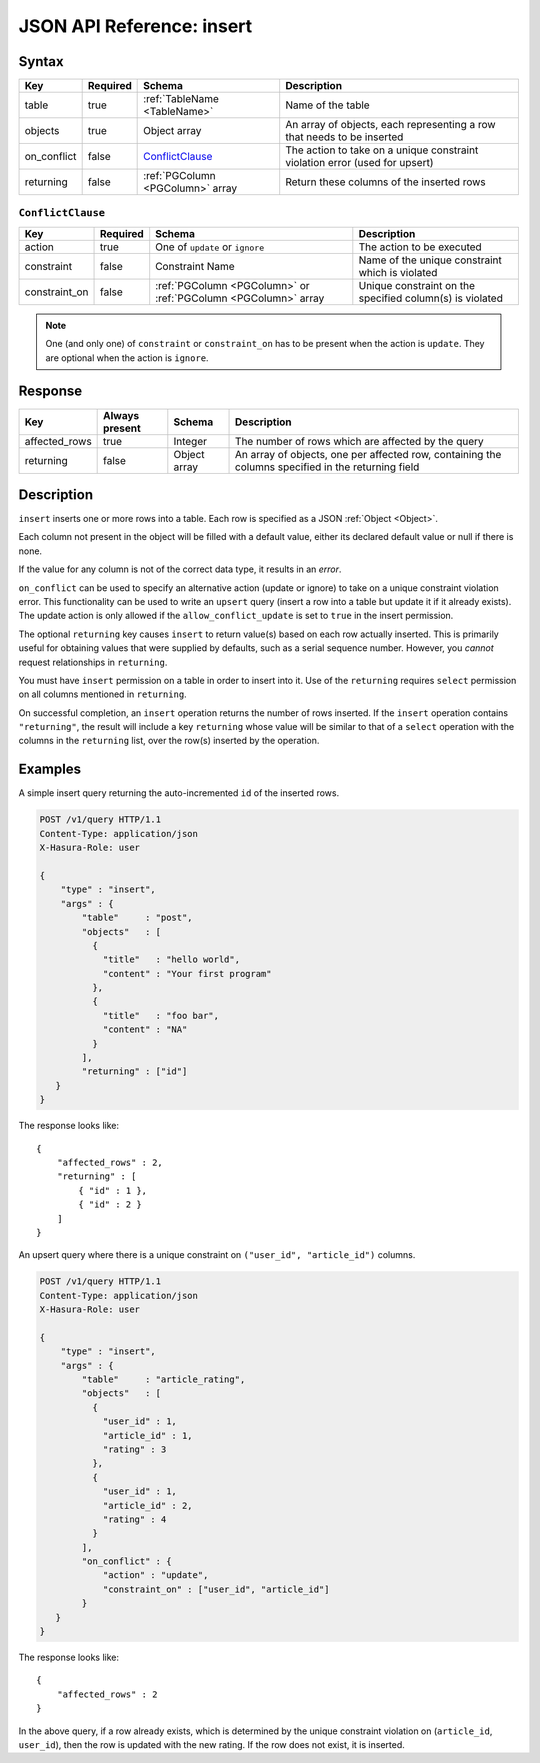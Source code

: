 .. _data_insert:

JSON API Reference: insert
--------------------------

Syntax
^^^^^^

.. list-table::
   :header-rows: 1

   * - Key
     - Required
     - Schema
     - Description
   * - table
     - true
     - :ref:`TableName <TableName>`
     - Name of the table
   * - objects
     - true
     - Object array
     - An array of objects, each representing a row that needs to be inserted
   * - on_conflict
     - false
     - ConflictClause_
     - The action to take on a unique constraint violation error (used for upsert)
   * - returning
     - false
     - :ref:`PGColumn <PGColumn>` array
     - Return these columns of the inserted rows

.. _ConflictClause:

``ConflictClause``
&&&&&&&&&&&&&&&&&&

.. list-table::
   :header-rows: 1

   * - Key
     - Required
     - Schema
     - Description
   * - action
     - true
     - One of ``update`` or ``ignore``
     - The action to be executed
   * - constraint
     - false
     - Constraint Name
     - Name of the unique constraint which is violated
   * - constraint_on
     - false
     - :ref:`PGColumn <PGColumn>` or :ref:`PGColumn <PGColumn>` array
     - Unique constraint on the specified column(s) is violated

.. note::

   One (and only one) of ``constraint`` or ``constraint_on`` has to be present
   when the action is ``update``. They are optional when the action is
   ``ignore``. 

Response
^^^^^^^^

.. list-table::
   :header-rows: 1

   * - Key
     - Always present
     - Schema
     - Description
   * - affected_rows
     - true
     - Integer
     - The number of rows which are affected by the query
   * - returning
     - false
     - Object array
     - An array of objects, one per affected row, containing the columns specified in the returning field

Description
^^^^^^^^^^^

``insert`` inserts one or more rows into a table. Each row is specified as a
JSON :ref:`Object <Object>`. 

Each column not present in the object will be filled with a default value,
either its declared default value or null if there is none. 

If the value for any column is not of the correct data type, it results in an
*error*. 

``on_conflict`` can be used to specify an alternative action (update or ignore)
to take on a unique constraint violation error. This functionality can be used
to write an ``upsert`` query (insert a row into a table but update it if it
already exists). The update action is only allowed if the
``allow_conflict_update`` is set to ``true`` in the insert permission. 

The optional ``returning`` key causes ``insert`` to return value(s) based on
each row actually inserted. This is primarily useful for obtaining values that
were supplied by defaults, such as a serial sequence number. However, you
*cannot* request relationships in ``returning``. 

You must have ``insert`` permission on a table in order to insert into it. Use
of the ``returning`` requires ``select`` permission on all columns mentioned in
``returning``. 

On successful completion, an ``insert`` operation returns the number of rows
inserted. If the ``insert`` operation contains ``"returning"``, the result will
include a key ``returning`` whose value will be similar to that of a ``select``
operation with the columns in the ``returning`` list, over the row(s) inserted
by the operation. 

Examples
^^^^^^^^

A simple insert query returning the auto-incremented ``id`` of the inserted
rows. 

.. code-block:: http

   POST /v1/query HTTP/1.1
   Content-Type: application/json
   X-Hasura-Role: user

   {
       "type" : "insert",
       "args" : {
           "table"     : "post",
           "objects"   : [
             {
               "title"   : "hello world",
               "content" : "Your first program"
             },
             {
               "title"   : "foo bar",
               "content" : "NA"
             }
           ],
           "returning" : ["id"]
      }
   }

The response looks like::

  {
      "affected_rows" : 2,
      "returning" : [
          { "id" : 1 },
          { "id" : 2 }
      ]
  }


An upsert query where there is a unique constraint on ``("user_id",
"article_id")`` columns. 

.. code-block:: http

   POST /v1/query HTTP/1.1
   Content-Type: application/json
   X-Hasura-Role: user

   {
       "type" : "insert",
       "args" : {
           "table"     : "article_rating",
           "objects"   : [
             {
               "user_id" : 1,
               "article_id" : 1,
               "rating" : 3
             },
             {
               "user_id" : 1,
               "article_id" : 2,
               "rating" : 4
             }
           ],
           "on_conflict" : {
               "action" : "update",
               "constraint_on" : ["user_id", "article_id"]
           }
      }
   }

The response looks like::

  {
      "affected_rows" : 2
  }

In the above query, if a row already exists, which is determined by the unique
constraint violation on (``article_id``, ``user_id``), then the row is updated
with the new rating. If the row does not exist, it is inserted. 
